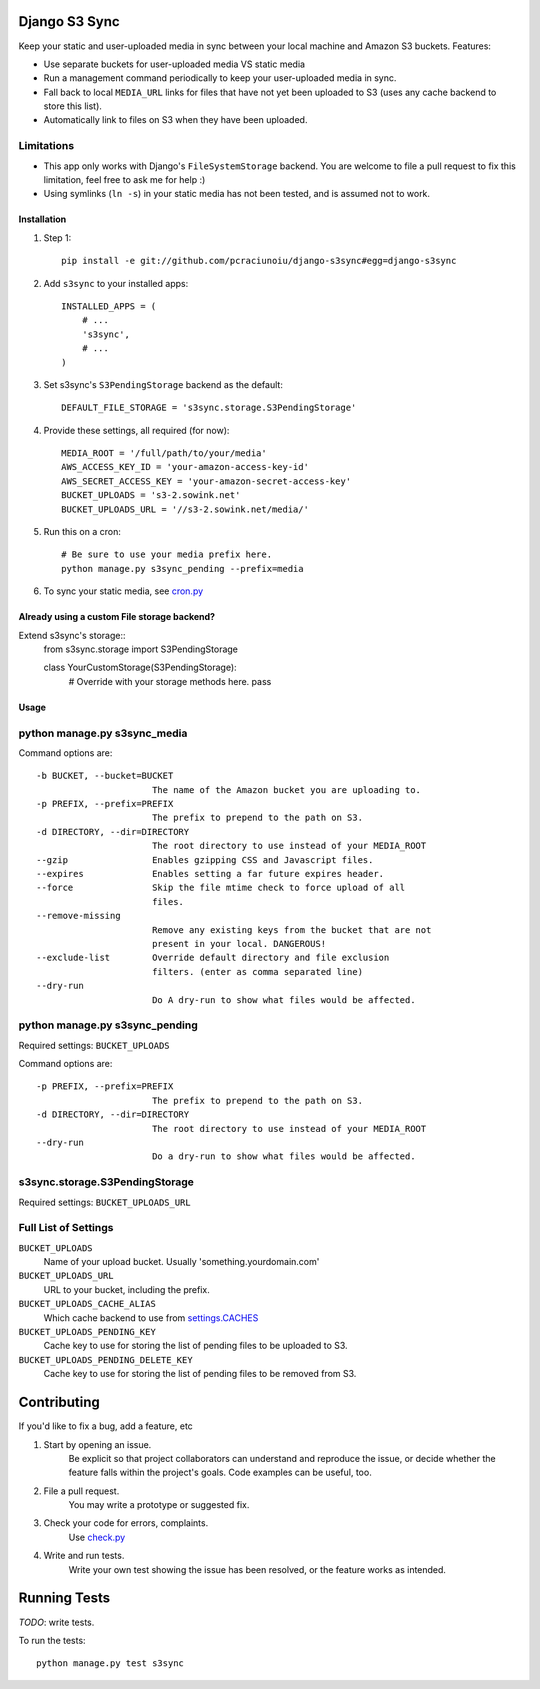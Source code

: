 Django S3 Sync
==============

Keep your static and user-uploaded media in sync between your local machine and Amazon S3 buckets. Features:

* Use separate buckets for user-uploaded media VS static media
* Run a management command periodically to keep your user-uploaded media in sync.
* Fall back to local ``MEDIA_URL`` links for files that have not yet been uploaded to S3 (uses any cache backend to store this list).
* Automatically link to files on S3 when they have been uploaded.

Limitations
~~~~~~~~~~~

* This app only works with Django's ``FileSystemStorage`` backend. You are welcome to file a pull request to fix this limitation, feel free to ask me for help :)
* Using symlinks (``ln -s``) in your static media has not been tested, and is assumed not to work.

Installation
------------

#. Step 1::

    pip install -e git://github.com/pcraciunoiu/django-s3sync#egg=django-s3sync

#. Add ``s3sync`` to your installed apps::

    INSTALLED_APPS = (
        # ...
        's3sync',
        # ...
    )

#. Set s3sync's ``S3PendingStorage`` backend as the default::

    DEFAULT_FILE_STORAGE = 's3sync.storage.S3PendingStorage'

#. Provide these settings, all required (for now)::

    MEDIA_ROOT = '/full/path/to/your/media'
    AWS_ACCESS_KEY_ID = 'your-amazon-access-key-id'
    AWS_SECRET_ACCESS_KEY = 'your-amazon-secret-access-key'
    BUCKET_UPLOADS = 's3-2.sowink.net'
    BUCKET_UPLOADS_URL = '//s3-2.sowink.net/media/'

#. Run this on a cron::

    # Be sure to use your media prefix here.
    python manage.py s3sync_pending --prefix=media

#. To sync your static media, see `cron.py <https://github.com/pcraciunoiu/django-s3sync/tree/master/example/cron.py>`_


Already using a custom File storage backend?
--------------------------------------------

Extend s3sync's storage::
    from s3sync.storage import S3PendingStorage
     
    class YourCustomStorage(S3PendingStorage):
        # Override with your storage methods here.
        pass


Usage
-----

python manage.py s3sync_media
~~~~~~~~~~~~~~~~~~~~~~~~~~~~~

Command options are::

  -b BUCKET, --bucket=BUCKET
                        The name of the Amazon bucket you are uploading to.
  -p PREFIX, --prefix=PREFIX
                        The prefix to prepend to the path on S3.
  -d DIRECTORY, --dir=DIRECTORY
                        The root directory to use instead of your MEDIA_ROOT
  --gzip                Enables gzipping CSS and Javascript files.
  --expires             Enables setting a far future expires header.
  --force               Skip the file mtime check to force upload of all
                        files.
  --remove-missing
                        Remove any existing keys from the bucket that are not
                        present in your local. DANGEROUS!
  --exclude-list        Override default directory and file exclusion
                        filters. (enter as comma separated line)
  --dry-run
                        Do A dry-run to show what files would be affected.


python manage.py s3sync_pending
~~~~~~~~~~~~~~~~~~~~~~~~~~~~~~~

Required settings: ``BUCKET_UPLOADS``

Command options are::

  -p PREFIX, --prefix=PREFIX
                        The prefix to prepend to the path on S3.
  -d DIRECTORY, --dir=DIRECTORY
                        The root directory to use instead of your MEDIA_ROOT
  --dry-run
                        Do a dry-run to show what files would be affected.

s3sync.storage.S3PendingStorage
~~~~~~~~~~~~~~~~~~~~~~~~~~~~~~~

Required settings: ``BUCKET_UPLOADS_URL``


Full List of Settings
~~~~~~~~~~~~~~~~~~~~~

``BUCKET_UPLOADS``
  Name of your upload bucket. Usually 'something.yourdomain.com'

``BUCKET_UPLOADS_URL``
  URL to your bucket, including the prefix.

``BUCKET_UPLOADS_CACHE_ALIAS``
  Which cache backend to use from `settings.CACHES <https://docs.djangoproject.com/en/dev/ref/settings/#std:setting-CACHES>`_

``BUCKET_UPLOADS_PENDING_KEY``
  Cache key to use for storing the list of pending files to be uploaded to S3.

``BUCKET_UPLOADS_PENDING_DELETE_KEY``
  Cache key to use for storing the list of pending files to be removed from S3.

Contributing
============
If you'd like to fix a bug, add a feature, etc

#. Start by opening an issue.
    Be explicit so that project collaborators can understand and reproduce the
    issue, or decide whether the feature falls within the project's goals.
    Code examples can be useful, too.

#. File a pull request.
    You may write a prototype or suggested fix.

#. Check your code for errors, complaints.
    Use `check.py <https://github.com/jbalogh/check>`_

#. Write and run tests.
    Write your own test showing the issue has been resolved, or the feature
    works as intended.

Running Tests
=============

*TODO*: write tests.

To run the tests::

    python manage.py test s3sync
